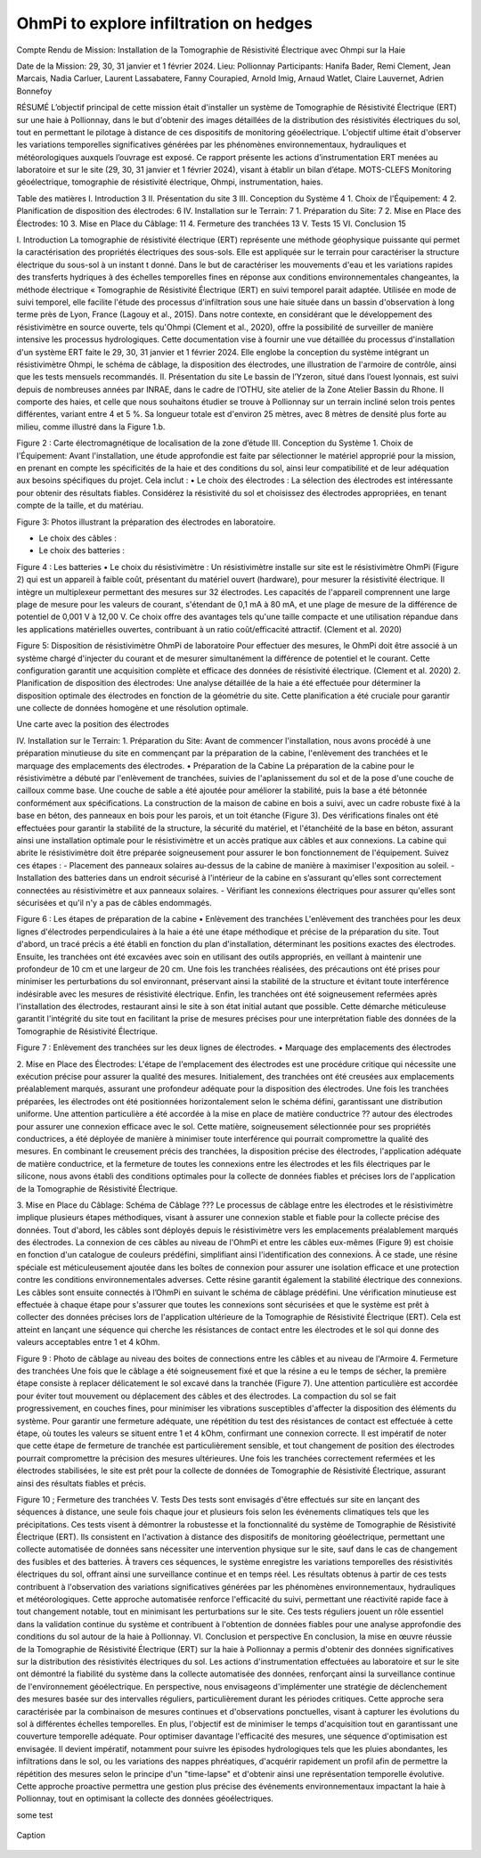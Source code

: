 OhmPi to explore infiltration on hedges
=======================================

Compte Rendu de Mission: Installation de la Tomographie de Résistivité Électrique avec Ohmpi sur la Haie


Date de la Mission: 29, 30, 31 janvier et 1 février 2024.
Lieu: Pollionnay
Participants:
Hanifa Bader, Remi Clement, Jean Marcais, Nadia Carluer, Laurent Lassabatere, Fanny Courapied, Arnold Imig, Arnaud Watlet, Claire Lauvernet, Adrien Bonnefoy




RÉSUMÉ
L’objectif principal de cette mission était d'installer un système de Tomographie de Résistivité Électrique (ERT) sur une haie à Pollionnay, dans le but d'obtenir des images détaillées de la distribution des résistivités électriques du sol, tout en permettant le pilotage à distance de ces dispositifs de monitoring géoélectrique. L'objectif ultime était d'observer les variations temporelles significatives générées par les phénomènes environnementaux, hydrauliques et météorologiques auxquels l’ouvrage est exposé. Ce rapport présente les actions d’instrumentation ERT menées au laboratoire et sur le site (29, 30, 31 janvier et 1 février 2024), visant à établir un bilan d’étape.
MOTS-CLEFS
Monitoring géoélectrique, tomographie de résistivité électrique, Ohmpi, instrumentation, haies.


Table des matières
I.	Introduction	3
II.	Présentation du site	3
III.	Conception du Système	4
1.	Choix de l'Équipement:	4
2.	Planification de disposition des électrodes:	6
IV.	Installation sur le Terrain:	7
1.	Préparation du Site:	7
2.	Mise en Place des Électrodes:	10
3.	Mise en Place du Câblage:	11
4.	Fermeture des tranchées	13
V.	Tests	15
VI.	Conclusion	15

















I.	Introduction
La tomographie de résistivité électrique (ERT) représente une méthode géophysique puissante qui permet la caractérisation des propriétés électriques des sous-sols. Elle est appliquée sur le terrain pour caractériser la structure électrique du sous-sol à un instant t donné. Dans le but de caractériser les mouvements d'eau et les variations rapides des transferts hydriques à des échelles temporelles fines en réponse aux conditions environnementales changeantes, la méthode électrique « Tomographie de Résistivité Électrique (ERT) en suivi temporel parait adaptée. Utilisée en mode de suivi temporel, elle facilite l'étude des processus d'infiltration sous une haie située dans un bassin d'observation à long terme près de Lyon, France (Lagouy et al., 2015). Dans notre contexte, en considérant que le développement des résistivimètre en source ouverte, tels qu'Ohmpi (Clement et al., 2020), offre la possibilité de surveiller de manière intensive les processus hydrologiques.
Cette documentation vise à fournir une vue détaillée du processus d'installation d'un système ERT faite le 29, 30, 31 janvier et 1 février 2024. Elle englobe la conception du système intégrant un résistivimètre Ohmpi, le schéma de câblage, la disposition des électrodes, une illustration de l'armoire de contrôle, ainsi que les tests mensuels recommandés.
II.	Présentation du site
Le bassin de l’Yzeron, situé dans l’ouest lyonnais, est suivi depuis de nombreuses années par INRAE, dans le cadre de l’OTHU, site atelier de la Zone Atelier Bassin du Rhone.  Il comporte des haies, et celle que nous souhaitons étudier se trouve à Pollionnay sur un terrain incliné selon trois pentes différentes, variant entre 4 et 5 %. Sa longueur totale est d'environ 25 mètres, avec 8 mètres de densité plus forte au milieu, comme illustré dans la Figure 1.b. 
  
 
Figure 2 : Carte électromagnétique de localisation de la zone d’étude
III.	Conception du Système
1.	Choix de l'Équipement: 
Avant l'installation, une étude approfondie est faite par sélectionner le matériel approprié pour la mission, en prenant en compte les spécificités de la haie et des conditions du sol, ainsi leur compatibilité et de leur adéquation aux besoins spécifiques du projet. 
Cela inclut : 
•	Le choix des électrodes :  
La sélection des électrodes est intéressante pour obtenir des résultats fiables. Considérez la résistivité du sol et choisissez des électrodes appropriées, en tenant compte de la taille, et du matériau.
  
 
Figure 3: Photos illustrant la préparation des électrodes en laboratoire.

•	Le choix des câbles : 

•	Le choix des batteries :
 
Figure 4 : Les batteries
•	Le choix du résistivimètre :
Un résistivimètre installe sur site est le résistivimètre OhmPi (Figure 2) qui est un appareil à faible coût, présentant du matériel ouvert (hardware), pour mesurer la résistivité électrique. Il intègre un multiplexeur permettant des mesures sur 32 électrodes. Les capacités de l'appareil comprennent une large plage de mesure pour les valeurs de courant, s'étendant de 0,1 mA à 80 mA, et une plage de mesure de la différence de potentiel de 0,001 V à 12,00 V. Ce choix offre des avantages tels qu'une taille compacte et une utilisation répandue dans les applications matérielles ouvertes, contribuant à un ratio coût/efficacité attractif. (Clement et al. 2020)
  
Figure 5: Disposition de résistivimètre OhmPi de laboratoire
Pour effectuer des mesures, le OhmPi doit être associé à un système chargé d'injecter du courant et de mesurer simultanément la différence de potentiel et le courant. Cette configuration garantit une acquisition complète et efficace des données de résistivité électrique. (Clement et al. 2020)
2.	Planification de disposition des électrodes: 
Une analyse détaillée de la haie a été effectuée pour déterminer la disposition optimale des électrodes en fonction de la géométrie du site. Cette planification a été cruciale pour garantir une collecte de données homogène et une résolution optimale.

Une carte avec la position des électrodes












IV.	Installation sur le Terrain:
1.	Préparation du Site: 
Avant de commencer l'installation, nous avons procédé à une préparation minutieuse du site en commençant par la préparation de la cabine, l'enlèvement des tranchées et le marquage des emplacements des électrodes.
•	Préparation de la Cabine
La préparation de la cabine pour le résistivimètre a débuté par l'enlèvement de tranchées, suivies de l'aplanissement du sol et de la pose d'une couche de cailloux comme base. Une couche de sable a été ajoutée pour améliorer la stabilité, puis la base a été bétonnée conformément aux spécifications. La construction de la maison de cabine en bois a suivi, avec un cadre robuste fixé à la base en béton, des panneaux en bois pour les parois, et un toit étanche (Figure 3). Des vérifications finales ont été effectuées pour garantir la stabilité de la structure, la sécurité du matériel, et l'étanchéité de la base en béton, assurant ainsi une installation optimale pour le résistivimètre et un accès pratique aux câbles et aux connexions.
La cabine qui abrite le résistivimètre doit être préparée soigneusement pour assurer le bon fonctionnement de l'équipement. Suivez ces étapes :
-	Placement des panneaux solaires au-dessus de la cabine de manière à maximiser l'exposition au soleil. 
-	Installation des batteries dans un endroit sécurisé à l'intérieur de la cabine en s’assurant qu'elles sont correctement connectées au résistivimètre et aux panneaux solaires.
-	Vérifiant les connexions électriques pour assurer qu'elles sont sécurisées et qu'il n'y a pas de câbles endommagés.
   
   
Figure 6 : Les étapes de préparation de la cabine  
•	Enlèvement des tranchées
L'enlèvement des tranchées pour les deux lignes d'électrodes perpendiculaires à la haie a été une étape méthodique et précise de la préparation du site. Tout d'abord, un tracé précis a été établi en fonction du plan d'installation, déterminant les positions exactes des électrodes. Ensuite, les tranchées ont été excavées avec soin en utilisant des outils appropriés, en veillant à maintenir une profondeur de 10 cm et une largeur de 20 cm. Une fois les tranchées réalisées, des précautions ont été prises pour minimiser les perturbations du sol environnant, préservant ainsi la stabilité de la structure et évitant toute interférence indésirable avec les mesures de résistivité électrique. Enfin, les tranchées ont été soigneusement refermées après l'installation des électrodes, restaurant ainsi le site à son état initial autant que possible. Cette démarche méticuleuse garantit l'intégrité du site tout en facilitant la prise de mesures précises pour une interprétation fiable des données de la Tomographie de Résistivité Électrique.
 
   
Figure 7 : Enlèvement des tranchées sur les deux lignes de électrodes.
•	Marquage des emplacements des électrodes






2.	Mise en Place des Électrodes: 
L'étape de l'emplacement des électrodes est une procédure critique qui nécessite une exécution précise pour assurer la qualité des mesures. Initialement, des tranchées ont été creusées aux emplacements préalablement marqués, assurant une profondeur adéquate pour la disposition des électrodes. Une fois les tranchées préparées, les électrodes ont été positionnées horizontalement selon le schéma défini, garantissant une distribution uniforme. Une attention particulière a été accordée à la mise en place de matière conductrice ?? autour des électrodes pour assurer une connexion efficace avec le sol. Cette matière, soigneusement sélectionnée pour ses propriétés conductrices, a été déployée de manière à minimiser toute interférence qui pourrait compromettre la qualité des mesures. En combinant le creusement précis des tranchées, la disposition précise des électrodes, l'application adéquate de matière conductrice, et la fermeture de toutes les connexions entre les électrodes et les fils électriques par le silicone, nous avons établi des conditions optimales pour la collecte de données fiables et précises lors de l'application de la Tomographie de Résistivité Électrique.
      

3.	Mise en Place du Câblage: 
Schéma de Câblage ???
Le processus de câblage entre les électrodes et le résistivimètre implique plusieurs étapes méthodiques, visant à assurer une connexion stable et fiable pour la collecte précise des données. Tout d'abord, les câbles sont déployés depuis le résistivimètre vers les emplacements préalablement marqués des électrodes. La connexion de ces câbles au niveau de l'OhmPi et entre les câbles eux-mêmes (Figure 9) est choisie en fonction d'un catalogue de couleurs prédéfini, simplifiant ainsi l'identification des connexions. À ce stade, une résine spéciale est méticuleusement ajoutée dans les boîtes de connexion pour assurer une isolation efficace et une protection contre les conditions environnementales adverses. Cette résine garantit également la stabilité électrique des connexions. Les câbles sont ensuite connectés à l’OhmPi en suivant le schéma de câblage prédéfini. Une vérification minutieuse est effectuée à chaque étape pour s'assurer que toutes les connexions sont sécurisées et que le système est prêt à collecter des données précises lors de l'application ultérieure de la Tomographie de Résistivité Électrique (ERT). Cela est atteint en lançant une séquence qui cherche les résistances de contact entre les électrodes et le sol qui donne des valeurs acceptables entre 1 et 4 kOhm.
    

   
Figure 9 : Photo de câblage au niveau des boites de connections entre les câbles  et au niveau de l'Armoire
4.	Fermeture des tranchées 
Une fois que le câblage a été soigneusement fixé et que la résine a eu le temps de sécher, la première étape consiste à replacer délicatement le sol excavé dans la tranchée (Figure 7). Une attention particulière est accordée pour éviter tout mouvement ou déplacement des câbles et des électrodes. La compaction du sol se fait progressivement, en couches fines, pour minimiser les vibrations susceptibles d'affecter la disposition des éléments du système. Pour garantir une fermeture adéquate, une répétition du test des résistances de contact est effectuée à cette étape, où toutes les valeurs se situent entre 1 et 4 kOhm, confirmant une connexion correcte.
Il est impératif de noter que cette étape de fermeture de tranchée est particulièrement sensible, et tout changement de position des électrodes pourrait compromettre la précision des mesures ultérieures. Une fois les tranchées correctement refermées et les électrodes stabilisées, le site est prêt pour la collecte de données de Tomographie de Résistivité Électrique, assurant ainsi des résultats fiables et précis.

     
 
Figure 10 ; Fermeture des tranchées
V.	Tests 
Des tests sont envisagés d'être effectués sur site en lançant des séquences à distance, une seule fois chaque jour et plusieurs fois selon les événements climatiques tels que les précipitations. Ces tests visent à démontrer la robustesse et la fonctionnalité du système de Tomographie de Résistivité Électrique (ERT). Ils consistent en l'activation à distance des dispositifs de monitoring géoélectrique, permettant une collecte automatisée de données sans nécessiter une intervention physique sur le site, sauf dans le cas de changement des fusibles et des batteries. À travers ces séquences, le système enregistre les variations temporelles des résistivités électriques du sol, offrant ainsi une surveillance continue et en temps réel. Les résultats obtenus à partir de ces tests contribuent à l'observation des variations significatives générées par les phénomènes environnementaux, hydrauliques et météorologiques. Cette approche automatisée renforce l'efficacité du suivi, permettant une réactivité rapide face à tout changement notable, tout en minimisant les perturbations sur le site. Ces tests réguliers jouent un rôle essentiel dans la validation continue du système et contribuent à l'obtention de données fiables pour une analyse approfondie des conditions du sol autour de la haie à Pollionnay.
VI.	Conclusion et perspective
En conclusion, la mise en œuvre réussie de la Tomographie de Résistivité Électrique (ERT) sur la haie à Pollionnay a permis d'obtenir des données significatives sur la distribution des résistivités électriques du sol. Les actions d'instrumentation effectuées au laboratoire et sur le site ont démontré la fiabilité du système dans la collecte automatisée des données, renforçant ainsi la surveillance continue de l'environnement géoélectrique.
En perspective, nous envisageons d'implémenter une stratégie de déclenchement des mesures basée sur des intervalles réguliers, particulièrement durant les périodes critiques. Cette approche sera caractérisée par la combinaison de mesures continues et d'observations ponctuelles, visant à capturer les évolutions du sol à différentes échelles temporelles. En plus, l'objectif est de minimiser le temps d'acquisition tout en garantissant une couverture temporelle adéquate. Pour optimiser davantage l'efficacité des mesures, une séquence d'optimisation est envisagée. Il devient impératif, notamment pour suivre les épisodes hydrologiques tels que les pluies abondantes, les infiltrations dans le sol, ou les variations des nappes phréatiques, d'acquérir rapidement un profil afin de permettre la répétition des mesures selon le principe d'un "time-lapse" et d'obtenir ainsi une représentation temporelle évolutive. Cette approche proactive permettra une gestion plus précise des événements environnementaux impactant la haie à Pollionnay, tout en optimisant la collecte des données géoélectriques.


some test


.. figure:: ../../../img/mb.2024.x.x/10.jpg
   :width: 100%
   :align: center

   Caption


